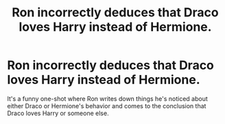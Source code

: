 #+TITLE: Ron incorrectly deduces that Draco loves Harry instead of Hermione.

* Ron incorrectly deduces that Draco loves Harry instead of Hermione.
:PROPERTIES:
:Author: siri_22
:Score: 11
:DateUnix: 1582283741.0
:DateShort: 2020-Feb-21
:FlairText: What's That Fic?
:END:
It's a funny one-shot where Ron writes down things he's noticed about either Draco or Hermione's behavior and comes to the conclusion that Draco loves Harry or someone else.

